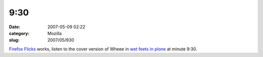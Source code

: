 9:30
####
:date: 2007-05-09 02:22
:category: Mozilla
:slug: 2007/05/930

`Firefox Flicks <http://www.firefoxflicks.com/>`__ works, listen to the cover version of Wheee in `wet feets in plone <http://www.archive.org/details/SeanKellyGettingYourFeetWetwithPlone>`__ at minute 9:30.
